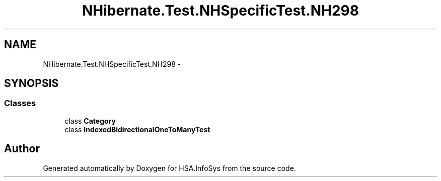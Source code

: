 .TH "NHibernate.Test.NHSpecificTest.NH298" 3 "Fri Jul 5 2013" "Version 1.0" "HSA.InfoSys" \" -*- nroff -*-
.ad l
.nh
.SH NAME
NHibernate.Test.NHSpecificTest.NH298 \- 
.SH SYNOPSIS
.br
.PP
.SS "Classes"

.in +1c
.ti -1c
.RI "class \fBCategory\fP"
.br
.ti -1c
.RI "class \fBIndexedBidirectionalOneToManyTest\fP"
.br
.in -1c
.SH "Author"
.PP 
Generated automatically by Doxygen for HSA\&.InfoSys from the source code\&.
